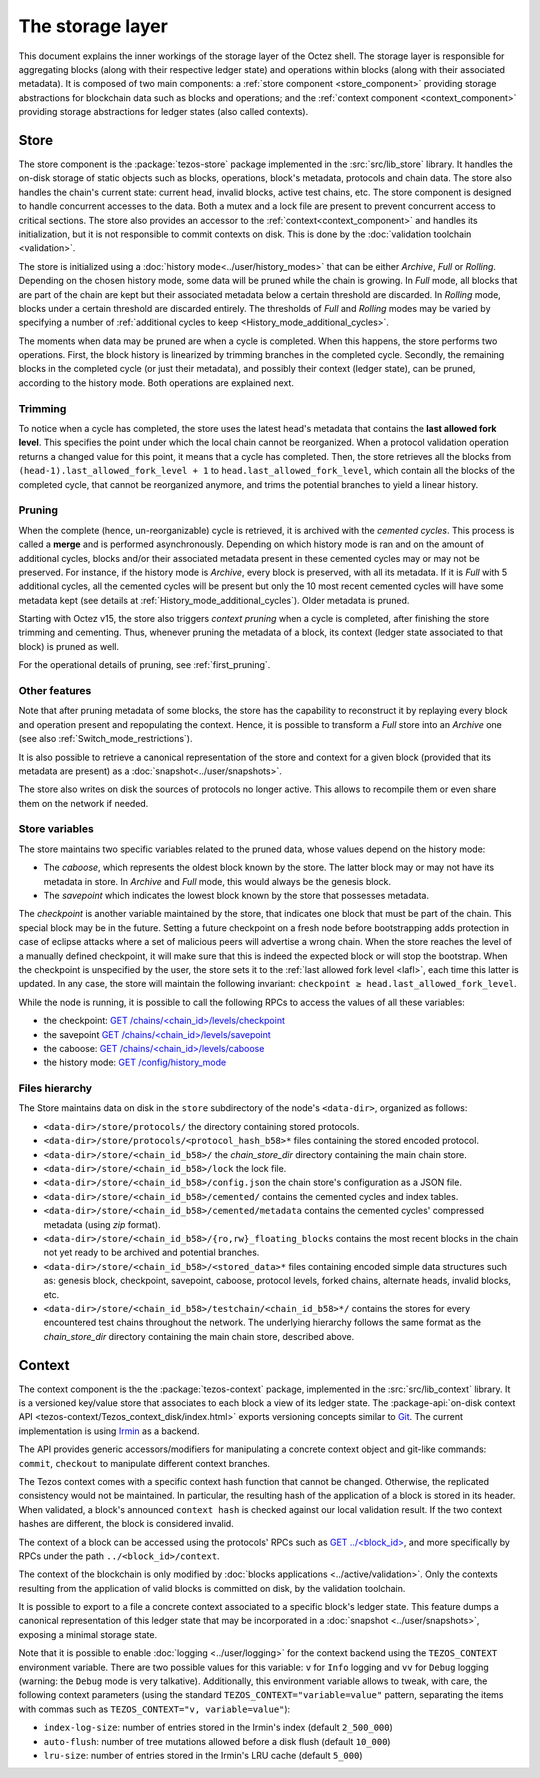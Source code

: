 *****************
The storage layer
*****************

This document explains the inner workings of the storage layer of the
Octez shell. The storage layer is responsible for aggregating blocks
(along with their respective ledger state) and operations within
blocks (along with their associated metadata). It is composed of two
main components: a :ref:`store component <store_component>`
providing storage abstractions for blockchain data such as blocks and operations; and the :ref:`context component <context_component>` providing storage abstractions for ledger states (also called contexts).

.. _store_component:

Store
#####

The store component is the :package:`tezos-store` package implemented in the :src:`src/lib_store` library. It handles the on-disk storage of static objects such as
blocks, operations, block's metadata, protocols and chain data. The
store also handles the chain's current state: current head, invalid
blocks, active test chains, etc. The store component is designed to
handle concurrent accesses to the data. Both a mutex and a lock file
are present to prevent concurrent access to critical sections. The
store also provides an accessor to the :ref:`context<context_component>` and handles
its initialization, but it is not responsible to commit contexts
on disk. This is done by the :doc:`validation toolchain <validation>`.

The store is initialized using a :doc:`history
mode<../user/history_modes>` that can be either *Archive*, *Full* or
*Rolling*. Depending on the chosen history mode, some data will be
pruned while the chain is growing. In *Full* mode, all blocks that are
part of the chain are kept but their associated metadata below a
certain threshold are discarded. In *Rolling* mode, blocks under a
certain threshold are discarded entirely. The thresholds of *Full* and *Rolling* modes may
be varied by specifying a number of :ref:`additional cycles to keep <History_mode_additional_cycles>`.

The moments when data may be pruned are when a cycle is completed.
When this happens, the store performs two operations.
First, the block history is linearized by trimming branches in the completed cycle.
Secondly, the remaining blocks in the completed cycle (or just their metadata), and possibly their context (ledger state), can be pruned, according to the history mode.
Both operations are explained next.

Trimming
********

.. _lafl:

To notice when a cycle has completed, the store uses the
latest head's metadata that contains the **last allowed fork
level**. This specifies the point under which the local chain cannot be
reorganized. When a protocol validation operation returns a changed
value for this point, it means that a cycle has completed. Then, the store
retrieves all the blocks from ``(head-1).last_allowed_fork_level + 1``
to ``head.last_allowed_fork_level``, which contain all the blocks of the
completed cycle, that cannot be reorganized anymore, and trims the
potential branches to yield a linear history.

Pruning
*******

When the complete (hence, un-reorganizable) cycle is retrieved, it is
archived with the *cemented cycles*. This process is
called a **merge** and is performed asynchronously. Depending on which
history mode is ran and on the amount of additional cycles, blocks
and/or their associated metadata present in these cemented cycles may
or may not be preserved. For instance, if the history mode is
*Archive*, every block is preserved, with all its metadata. If it is
*Full* with 5 additional cycles, all the cemented cycles will be
present but only the 10 most recent cemented cycles will have some
metadata kept (see details at :ref:`History_mode_additional_cycles`).
Older metadata is pruned.

Starting with Octez v15, the store also triggers *context pruning* when a cycle is completed, after finishing the store trimming and cementing.
Thus, whenever pruning the metadata of a block, its context (ledger state associated to that block) is pruned as well.

For the operational details of pruning, see :ref:`first_pruning`.

Other features
**************

Note that after pruning metadata of some blocks, the store has the capability to reconstruct it
by replaying every block and operation present and repopulating the
context. Hence, it is possible to transform a `Full` store into an `Archive` one (see also :ref:`Switch_mode_restrictions`).

It is also possible to retrieve a canonical representation of the
store and context for a given block (provided that its metadata are
present) as a :doc:`snapshot<../user/snapshots>`.

The store also writes on disk the sources of protocols no longer active.
This allows to recompile them or even share them on the network if needed.

Store variables
***************

The store maintains two specific variables related to the pruned data, whose values depend on the
history mode:

- The *caboose*, which represents the oldest block known by the
  store. The latter block may or may not have its metadata in
  store. In *Archive* and *Full* mode, this would always be the
  genesis block.

- The *savepoint* which indicates the lowest block known by the store
  that possesses metadata.

The *checkpoint* is another variable maintained by the store, that indicates one block that
must be part of the chain. This special block may be in the future.
Setting a future checkpoint on a fresh node before bootstrapping adds
protection in case of eclipse attacks where a set of malicious peers
will advertise a wrong chain. When the store reaches the level of a
manually defined checkpoint, it will make sure that this is indeed the
expected block or will stop the bootstrap. When the checkpoint is
unspecified by the user, the store sets it to the :ref:`last allowed fork level <lafl>`, each time this latter is updated. In any case, the store will maintain the following invariant:
``checkpoint ≥ head.last_allowed_fork_level``.

While the node is running, it is possible to
call the following RPCs to access the values of all these variables:

- the checkpoint: `GET /chains/<chain_id>/levels/checkpoint <http://tezos.gitlab.io/shell/rpc.html#get-chains-chain-id-levels-checkpoint>`__
- the savepoint `GET /chains/<chain_id>/levels/savepoint <http://tezos.gitlab.io/shell/rpc.html#get-chains-chain-id-levels-savepoint>`__
- the caboose: `GET /chains/<chain_id>/levels/caboose <http://tezos.gitlab.io/shell/rpc.html#get-chains-chain-id-levels-caboose>`__
- the history mode: `GET /config/history_mode <http://tezos.gitlab.io/shell/rpc.html#get-config-history-mode>`__

Files hierarchy
***************

The Store maintains data on disk in the
``store`` subdirectory of the node's ``<data-dir>``, organized as follows:

- ``<data-dir>/store/protocols/`` the directory containing stored
  protocols.

- ``<data-dir>/store/protocols/<protocol_hash_b58>*`` files containing
  the stored encoded protocol.

- ``<data-dir>/store/<chain_id_b58>/`` the *chain_store_dir* directory
  containing the main chain store.

- ``<data-dir>/store/<chain_id_b58>/lock`` the lock file.

- ``<data-dir>/store/<chain_id_b58>/config.json`` the chain store's
  configuration as a JSON file.

- ``<data-dir>/store/<chain_id_b58>/cemented/`` contains the cemented
  cycles and index tables.

- ``<data-dir>/store/<chain_id_b58>/cemented/metadata`` contains the
  cemented cycles' compressed metadata (using *zip* format).

- ``<data-dir>/store/<chain_id_b58>/{ro,rw}_floating_blocks`` contains
  the most recent blocks in the chain not yet ready to be archived and
  potential branches.

- ``<data-dir>/store/<chain_id_b58>/<stored_data>*`` files containing
  encoded simple data structures such as: genesis block, checkpoint,
  savepoint, caboose, protocol levels, forked chains, alternate heads,
  invalid blocks, etc.

- ``<data-dir>/store/<chain_id_b58>/testchain/<chain_id_b58>*/``
  contains the stores for every encountered test chains throughout the
  network. The underlying hierarchy follows the same format as
  the *chain_store_dir* directory containing the main chain store, described above.

.. _context_component:

Context
#######

The context component is the the :package:`tezos-context` package, implemented in the :src:`src/lib_context`
library. It is a versioned key/value store that associates to each
block a view of its ledger state. The :package-api:`on-disk context API <tezos-context/Tezos_context_disk/index.html>` exports versioning concepts similar
to `Git <https://git-scm.com/>`_. The current implementation is using
`Irmin <https://github.com/mirage/irmin>`_ as a backend.

The API provides generic accessors/modifiers for manipulating a concrete context object and
git-like commands: ``commit``, ``checkout`` to manipulate different
context branches.

The Tezos context comes with a specific context hash function that
cannot be changed. Otherwise, the replicated consistency would not be
maintained. In particular, the resulting hash of the application of a
block is stored in its header. When validated, a block's announced
``context hash`` is checked against our local validation result. If
the two context hashes are different, the block is considered invalid.

The context of a block can be accessed using the protocols' RPCs such as
`GET ../\<block_id\> <https://tezos.gitlab.io/active/rpc.html#get-block-id>`__, and more specifically by RPCs under the path ``../<block_id>/context``.

The context of the blockchain is only modified by :doc:`blocks applications <../active/validation>`. Only the
contexts resulting from the application of valid blocks is committed on disk, by the validation toolchain.

It is possible to export to a file a concrete context associated to a specific
block's ledger state. This feature dumps a canonical representation of
this ledger state that may be incorporated in a :doc:`snapshot <../user/snapshots>`, exposing a
minimal storage state.

Note that it is possible to enable :doc:`logging <../user/logging>` for the context backend
using the ``TEZOS_CONTEXT`` environment variable. There are two
possible values for this variable: ``v`` for ``Info`` logging and
``vv`` for ``Debug`` logging (warning: the ``Debug`` mode is very
talkative). Additionally, this environment variable allows to tweak,
with care, the following context parameters (using the standard
``TEZOS_CONTEXT="variable=value"`` pattern, separating the items with
commas such as ``TEZOS_CONTEXT="v, variable=value"``):

- ``index-log-size``: number of entries stored in the Irmin's index
  (default ``2_500_000``)
- ``auto-flush``: number of tree mutations allowed before a disk flush
  (default ``10_000``)
- ``lru-size``: number of entries stored in the Irmin's LRU cache
  (default ``5_000``)

